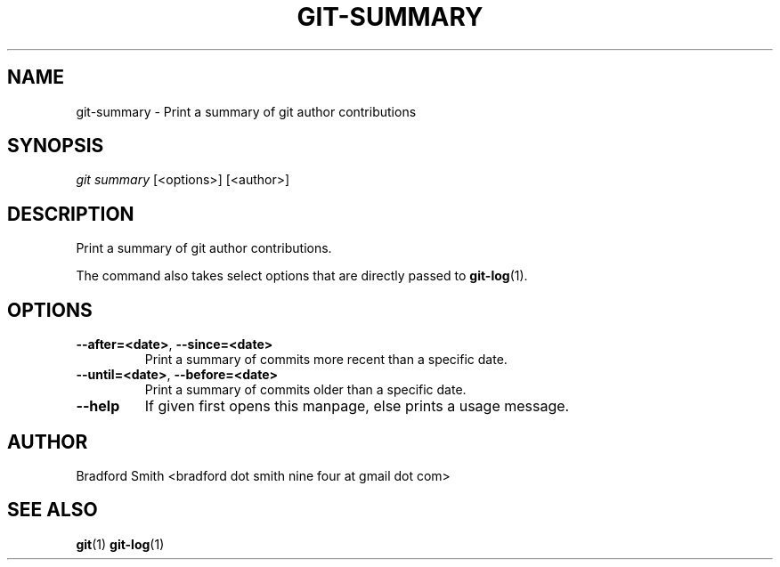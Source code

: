 .TH GIT-SUMMARY 1 "31 JULY 2017" v1.1.2 "Git-Summary Manual"
.SH NAME
git-summary \- Print a summary of git author contributions

.SH SYNOPSIS
.I git summary
[<options>] [<author>]

.SH DESCRIPTION
Print a summary of git author contributions.
.PP
The command also takes select options that are directly passed to
.BR git-log (1).

.SH OPTIONS
.TP
.BR \-\-after=<date> ", " \-\-since=<date>
Print a summary of commits more recent than a specific date.
.TP
.BR \-\-until=<date> ", " \-\-before=<date>
Print a summary of commits older than a specific date.
.TP
.BR \-\-help
If given first opens this manpage, else prints a usage message.

.SH AUTHOR
Bradford Smith <bradford dot smith nine four at gmail dot com>

.SH "SEE ALSO"
.BR git (1)
.BR git-log (1)
